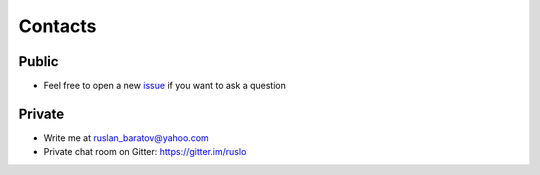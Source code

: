 .. Copyright (c) 2017-2019, Ruslan Baratov
.. All rights reserved.

.. spelling::

  Gitter
  refactor

Contacts
--------

Public
======

* Feel free to open a new `issue`_ if you want to ask a question

.. _issue: https://github.com/ruslo/CGold/issues/new

Private
=======

* Write me at ruslan_baratov@yahoo.com
* Private chat room on Gitter: https://gitter.im/ruslo
